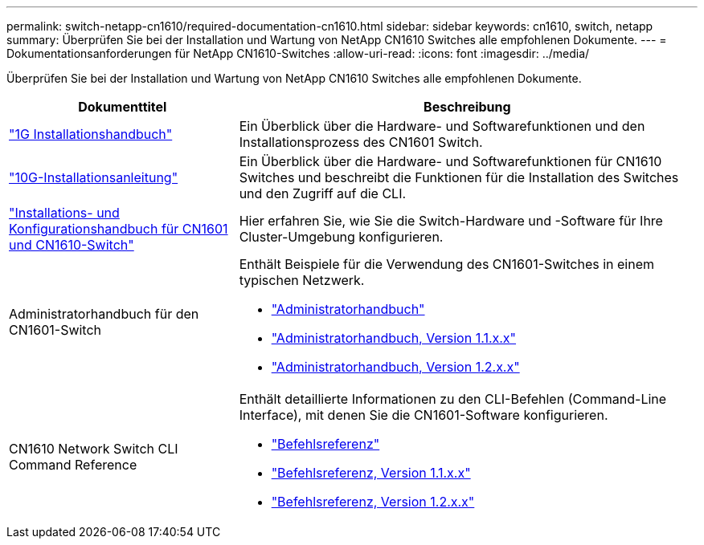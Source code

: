 ---
permalink: switch-netapp-cn1610/required-documentation-cn1610.html 
sidebar: sidebar 
keywords: cn1610, switch, netapp 
summary: Überprüfen Sie bei der Installation und Wartung von NetApp CN1610 Switches alle empfohlenen Dokumente. 
---
= Dokumentationsanforderungen für NetApp CN1610-Switches
:allow-uri-read: 
:icons: font
:imagesdir: ../media/


[role="lead"]
Überprüfen Sie bei der Installation und Wartung von NetApp CN1610 Switches alle empfohlenen Dokumente.

[cols="1,2"]
|===
| Dokumenttitel | Beschreibung 


 a| 
https://library.netapp.com/ecm/ecm_download_file/ECMP1117853["1G Installationshandbuch"^]
 a| 
Ein Überblick über die Hardware- und Softwarefunktionen und den Installationsprozess des CN1601 Switch.



 a| 
https://library.netapp.com/ecm/ecm_download_file/ECMP1117824["10G-Installationsanleitung"^]
 a| 
Ein Überblick über die Hardware- und Softwarefunktionen für CN1610 Switches und beschreibt die Funktionen für die Installation des Switches und den Zugriff auf die CLI.



 a| 
https://library.netapp.com/ecm/ecm_download_file/ECMP1118645["Installations- und Konfigurationshandbuch für CN1601 und CN1610-Switch"^]
 a| 
Hier erfahren Sie, wie Sie die Switch-Hardware und -Software für Ihre Cluster-Umgebung konfigurieren.



 a| 
Administratorhandbuch für den CN1601-Switch
 a| 
Enthält Beispiele für die Verwendung des CN1601-Switches in einem typischen Netzwerk.

* https://library.netapp.com/ecm/ecm_download_file/ECMP1117844["Administratorhandbuch"^]
* https://library.netapp.com/ecm/ecm_download_file/ECMLP2811865["Administratorhandbuch, Version 1.1.x.x"^]
* https://library.netapp.com/ecm/ecm_download_file/ECMP1117874["Administratorhandbuch, Version 1.2.x.x"^]




 a| 
CN1610 Network Switch CLI Command Reference
 a| 
Enthält detaillierte Informationen zu den CLI-Befehlen (Command-Line Interface), mit denen Sie die CN1601-Software konfigurieren.

* https://library.netapp.com/ecm/ecm_download_file/ECMP1117834["Befehlsreferenz"^]
* https://library.netapp.com/ecm/ecm_download_file/ECMLP2811863["Befehlsreferenz, Version 1.1.x.x"^]
* https://library.netapp.com/ecm/ecm_download_file/ECMP1117863["Befehlsreferenz, Version 1.2.x.x"^]


|===